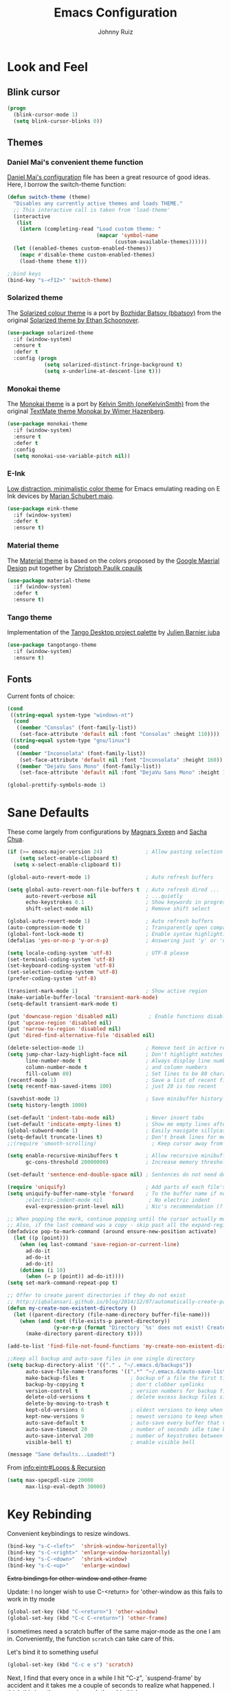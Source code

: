 #+TITLE: Emacs Configuration
#+AUTHOR: Johnny Ruiz
* Look and Feel
** Blink cursor
#+BEGIN_SRC emacs-lisp :tangle yes
(progn
  (blink-cursor-mode 1)
  (setq blink-cursor-blinks 0))
#+END_SRC
** Themes
*** Daniel Mai's convenient theme function
[[https://github.com/danielmai/.emacs.d/blob/master/config.org][Daniel Mai's configuration]] file has been a great resource of good ideas.
Here, I borrow the switch-theme function:
#+BEGIN_SRC emacs-lisp :tangle yes
  (defun switch-theme (theme)
    "Disables any currently active themes and loads THEME."
    ;; This interactive call is taken from 'load-theme'
    (interactive
     (list
      (intern (completing-read "Load custom theme: "
                               (mapcar 'symbol-name
                                     (custom-available-themes))))))
    (let ((enabled-themes custom-enabled-themes))
      (mapc #'disable-theme custom-enabled-themes)
      (load-theme theme t)))

  ;;bind keys
  (bind-key "s-<f12>" 'switch-theme)
#+END_SRC
*** Solarized theme
The [[https://github.com/bbatsov/solarized-emacs][Solarized colour theme]] is a port by [[https://github.com/bbatsov][Bozhidar Batsov (bbatsov)]] from
the original [[http://ethanschoonover.com/solarized][Solarized theme by Ethan Schoonover]].
#+BEGIN_SRC emacs-lisp :tangle yes
(use-package solarized-theme
  :if (window-system)
  :ensure t
  :defer t
  :config (progn
            (setq solarized-distinct-fringe-background t)
            (setq x-underline-at-descent-line t)))
#+END_SRC
*** Monokai theme
The [[https://github.com/oneKelvinSmith/monokai-emacs][Monokai theme]] is a port by [[https://github.com/oneKelvinSmith][Kelvin Smith (oneKelvinSmith)]] from the
original [[https://www.monokai.pro/][TextMate theme Monokai by Wimer Hazenberg]].
#+BEGIN_SRC emacs-lisp :tangle yes
(use-package monokai-theme
  :if (window-system)
  :ensure t
  :defer t
  :config
  (setq monokai-use-variable-pitch nil))
#+END_SRC
*** E-Ink
[[https://github.com/maio/eink-emacs][Low distraction, minimalistic color theme]] for Emacs emulating reading
on E Ink devices by [[https://github.com/maio][Marian Schubert maio]].
#+BEGIN_SRC emacs-lisp :tangle yes
(use-package eink-theme
  :if (window-system)
  :defer t
  :ensure t)
#+END_SRC
*** Material theme
The [[https://github.com/cpaulik/emacs-material-theme][Material theme]] is based on the colors proposed by the [[http://www.google.com/design/spec/style/color.html#color-color-palette][Google
Maerial Design]] put together by [[https://github.com/cpaulik/][Christoph Paulik cpaulik]]
#+BEGIN_SRC emacs-lisp :tangle yes
(use-package material-theme
  :if (window-system)
  :defer t
  :ensure t)
#+END_SRC
*** Tango theme
Implementation of the [[http://tango.freedesktop.org/Tango_Icon_Theme_Guidelines][Tango Desktop project palette]] by [[https://github.com/juba][Julien Barnier juba]]
#+BEGIN_SRC emacs-lisp :tangle yes
(use-package tangotango-theme
  :if (window-system)
  :ensure t)
#+END_SRC
** Fonts
Current fonts of choice:
#+BEGIN_SRC emacs-lisp :tangle yes
(cond
 ((string-equal system-type "windows-nt")
  (cond
   ((member "Consolas" (font-family-list))
    (set-face-attribute 'default nil :font "Consolas" :height 110))))
 ((string-equal system-type "gnu/linux")
  (cond
   ((member "Inconsolata" (font-family-list))
    (set-face-attribute 'default nil :font "Inconsolata" :height 160))
   ((member "DejaVu Sans Mono" (font-family-list))
    (set-face-attribute 'default nil :font "DejaVu Sans Mono" :height 140)))))

(global-prettify-symbols-mode 1)
#+END_SRC
* Sane Defaults
 These come largely from configurations by [[https://github.com/magnars/.emacs.d][Magnars Sveen]] and [[http://pages.sachachua.com/.emacs.d/Sacha.html][Sacha
 Chua]].

 #+BEGIN_SRC emacs-lisp :tangle yes
(if (>= emacs-major-version 24)              ; Allow pasting selection outside of Emacs
    (setq select-enable-clipboard t)
  (setq x-select-enable-clipboard t))

(global-auto-revert-mode 1)                  ; Auto refresh buffers

(setq global-auto-revert-non-file-buffers t  ; Auto refresh dired ...
      auto-revert-verbose nil                ; ...quietly
      echo-keystrokes 0.1                    ; Show keywords in progress
      shift-select-mode nil)                 ; Remove shift select

(global-auto-revert-mode 1)                  ; Auto refresh buffers
(auto-compression-mode t)                    ; Transparently open compressed files
(global-font-lock-mode t)                    ; Enable syntax highlighting for older Emacsen that have it off
(defalias 'yes-or-no-p 'y-or-n-p)            ; Answering just 'y' or 'n' will do

(setq locale-coding-system 'utf-8)           ; UTF-8 please
(set-terminal-coding-system 'utf-8)
(set-keyboard-coding-system 'utf-8)
(set-selection-coding-system 'utf-8)
(prefer-coding-system 'utf-8)

(transient-mark-mode 1)                      ; Show active region
(make-variable-buffer-local 'transient-mark-mode)
(setq-default transient-mark-mode t)

(put 'downcase-region 'disabled nil)          ; Enable functions disabled by default
(put 'upcase-region 'disabled nil)
(put 'narrow-to-region 'disabled nil)
(put 'dired-find-alternative-file 'disabled nil)

(delete-selection-mode 1)                    ; Remove text in active region if inserting text
(setq jump-char-lazy-highlight-face nil      ; Don't highlight matches with jump-char - it's distracting
      line-number-mode t                     ; Always display line number
      column-number-mode t                   ; and column numbers
      fill-column 80)                        ; Set lines to be 80 characters wide
(recentf-mode 1)                             ; Save a list of recent files visited. (open recent file with C-x f)
(setq recentf-max-saved-items 100)           ; just 20 is too recent

(savehist-mode 1)                            ; Save minibuffer history
(setq history-length 1000)

(set-default 'indent-tabs-mode nil)          ; Never insert tabs
(set-default 'indicate-empty-lines t)        ; Show me empty lines after buffer end
(global-subword-mode 1)                      ; Easily navigate sillycased words
(setq-default truncate-lines t)              ; Don't break lines for me, please
;;(require 'smooth-scrolling)                  ; Keep cursor away from edges when scrolling up/down

(setq enable-recursive-minibuffers t         ; Allow recursive minibuffers
      gc-cons-threshold 20000000)            ; Increase memory threshold

(set-default 'sentence-end-double-space nil) ; Sentences do not need double spaces to end. Period.

(require 'uniquify)                          ; Add parts of each file's directory
(setq uniquify-buffer-name-style 'forward    ; To the buffer name if not unique
      ;electric-indent-mode nil               ; No electric indent
      eval-expression-print-level nil)       ; Nic's recommendation (?!)

;; When popping the mark, continue popping until the cursor actually moves
;; Also, if the last command was a copy - skip past all the expand-region cruft.
(defadvice pop-to-mark-command (around ensure-new-position activate)
  (let ((p (point)))
    (when (eq last-command 'save-region-or-current-line)
      ad-do-it
      ad-do-it
      ad-do-it)
    (dotimes (i 10)
      (when (= p (point)) ad-do-it))))
(setq set-mark-command-repeat-pop t)

;; Offer to create parent directories if they do not exist
;; http://iqbalansari.github.io/blog/2014/12/07/automatically-create-parent-directories-on-visiting-a-new-file-in-emacs/
(defun my-create-non-existent-directory ()
  (let ((parent-directory (file-name-directory buffer-file-name)))
    (when (and (not (file-exists-p parent-directory))
               (y-or-n-p (format "Directory `%s' does not exist! Create it?" parent-directory)))
      (make-directory parent-directory t))))

(add-to-list 'find-file-not-found-functions 'my-create-non-existent-directory)

;;Keep all backup and auto-save files in one single directory
(setq backup-directory-alist '(("." . "~/.emacs.d/backups"))
      auto-save-file-name-transforms '((".*" "~/.emacs.d/auto-save-list/" t))
      make-backup-files t               ; backup of a file the first time it is saved.
      backup-by-copying t               ; don't clobber symlinks
      version-control t                 ; version numbers for backup files
      delete-old-versions t             ; delete excess backup files silently
      delete-by-moving-to-trash t
      kept-old-versions 6               ; oldest versions to keep when a new numbered backup is made (default: 2)
      kept-new-versions 9               ; newest versions to keep when a new numbered backup is made (default: 2)
      auto-save-default t               ; auto-save every buffer that visits a file
      auto-save-timeout 20              ; number of seconds idle time before auto-save (default: 30)
      auto-save-interval 200            ; number of keystrokes between auto-saves (default: 300)
      visible-bell t)                   ; enable visible bell

(message "Sane defaults...Loaded!")
 #+END_SRC

 From [[info:eintr#Loops%20&%20Recursion][info:eintr#Loops & Recursion]]

 #+BEGIN_SRC emacs-lisp :tangle yes
(setq max-specpdl-size 20000
      max-lisp-eval-depth 30000)
 #+END_SRC
* Key Rebinding
Convenient keybindings to resize windows.
#+BEGIN_SRC emacs-lisp :tangle yes
(bind-key "s-C-<left>"  'shrink-window-horizontally)
(bind-key "s-C-<right>" 'enlarge-window-horizontally)
(bind-key "s-C-<down>"  'shrink-window)
(bind-key "s-C-<up>"    'enlarge-window)
#+END_SRC

+Extra bindings for other-window and other-frame+

Update: I no longer wish to use C-<return> for 'other-window as this
fails to work in tty mode
#+BEGIN_SRC emacs-lisp :tangle no
(global-set-key (kbd "C-<return>") 'other-window)
(global-set-key (kbd "C-c C-<return>") 'other-frame)
#+END_SRC

I sometimes need a scratch buffer of the same major-mode as the one I
am in. Conveniently, the function ~scratch~ can take care of this.

Let's bind it to something useful
#+BEGIN_SRC emacs-lisp :tangle yes
(global-set-key (kbd "C-c e s") 'scratch)
#+END_SRC

Next, I find that every once in a while I hit "C-z", `suspend-frame'
by accident and it takes me a couple of seconds to realize what
happened. I think this is rather annoying so let's unbind it here:
#+BEGIN_SRC emacs-lisp :tangle yes
(define-key global-map (kbd "C-z") nil)
#+END_SRC
* Non-programming packages
** Winner mode
[[https://www.emacswiki.org/emacs/WinnerMode][Winner mode]] allows to 'undo' and 'redo' on window configurations.
Say you have 5 windows open carefully positioned and then you focus on
just one via 'C-x 1' or equivalent. How do you get back to the
original configuration? Well... with winner-undo.
#+BEGIN_SRC emacs-lisp :tangle yes
(use-package winner
  :if (not noninteractive)
  :ensure t
  :defer 10
  :bind (("C-c <left>" . winner-undo)
         ("C-c <right>" . winner-redo))
  :config
  (winner-mode 1))
#+END_SRC

The following allows for a quick transposition if you have multiple frames.
#+BEGIN_SRC emacs-lisp :tangle yes
(use-package transpose-frame
  :ensure t
  :bind ("C-s-t" . transpose-frame))
#+END_SRC
[[https://github.com/winterTTr/ace-jump-mode][ace-jump-mode]] allows you to navigate around a window or frame by
prompting you for a character and then showing keys to navigate
directly to it.
#+BEGIN_SRC emacs-lisp :tangle yes
  (use-package ace-jump-mode
    :ensure t
    :commands ace-jump-mode
    :bind ("C-S-s" . ace-jump-mode))
#+END_SRC
** Password store
Password store allows to you to interface with the [[https://www.passwordstore.org/][pass]] password
manager.
#+BEGIN_SRC emacs-lisp :tangle yes
(use-package password-store
  :defer t
  :ensure t
  :bind ("C-c s c" . password-store-copy))
#+END_SRC

** Recentf
I visit the sames files often. [[https://www.emacswiki.org/emacs/RecentFiles][Recent Files]] allows one to build a list
of such files for easy access
#+BEGIN_SRC emacs-lisp :tangle yes
(use-package recentf
  :ensure t
  :config
  (progn
    (recentf-mode 1)
    (setq recentf-max-saved-items 100)))
#+END_SRC

** Tramp
Of course! We need [[https://www.gnu.org/software/tramp/][remote file editing!]]
#+BEGIN_SRC emacs-lisp :tangle yes
(use-package tramp
:ensure t)
#+END_SRC

** PDF-Tools
[[https://github.com/politza/pdf-tools][Alternative to DocView for PDF files]]. Requires initial setup though
#+BEGIN_SRC emacs-lisp :tangle yes
(use-package pdf-tools
  :ensure t
  :config
  (let ((executable pdf-info-epdfinfo-program))
    (when (and (stringp executable)
               (file-executable-p executable))
      (add-to-list 'auto-mode-alist '("\\.pdf\\'" . pdf-view-mode)))))

#+END_SRC
** Undo Tree
[[https://www.emacswiki.org/emacs/UndoTree][Undo Tree]] tries to improve on emacs undo system by helping you
visualize actions.
#+BEGIN_SRC emacs-lisp :tangle yes
(use-package undo-tree
  :ensure t
  :bind
  ("C-x u" . undo-tree-visualize)
  :config
  (progn
    (setq undo-tree-mode-lighter "")
    (global-undo-tree-mode)))
#+END_SRC

** Display Battery & Clock modes
I like to run all my emacs frames at full-screen. The problem comes
when my laptop dies because I didn't bother to check the status of its
battery. [[https://www.emacswiki.org/emacs/DisplayBatteryMode][Display Battery Mode]] can show the status of the system
battery right on the mode line.
#+BEGIN_SRC emacs-lisp :tangle yes
(when (functionp 'display-battery-mode)
  (setq battery-mode-line-format "[%b%p%% %t]")
  (display-battery-mode 1))
#+END_SRC
Along the same lines, I like to be able to check the time from within a
full-screen frame.
#+BEGIN_SRC emacs-lisp :tangle yes
(when (functionp 'display-time-mode)
  (setq display-time-24hr-format t
        display-time-day-and-date nil
        display-time-default-load-average nil
        display-time-interval 60
        display-time-mail-string "")
  (display-time-mode 1))
#+END_SRC
** Zoom-frm
My main machine has a very high resolution which makes font size
appear very small for my rather weak eyes. The [[https://www.emacswiki.org/emacs/zoom-frm.el][zoom-frm]] packages from
the [[https://www.emacswiki.org/][EmacsWiki]] provides a way to increase font size evenly across the
frame.

I add an advice to the switch-theme function to zoom in to my desired
zoom. Similarly, I add a hook to do the same when I create new frames.
#+BEGIN_SRC emacs-lisp :tangle yes
  (when (and window-system
             (package-installed-p 'zoom-frm))
    (use-package zoom-frm
      :ensure t
      :bind (("C-M-=" . zoom-in/out)
             ("H-z"   . toggle-zoom-frame)
             ("s-<f1>" . toggle-zoom-frame))
      :init
      (progn
        (setq jr/zoom-frm-desired-zoom 6)
        (zoom-in/out 6))
      :config
      (progn
        (setq frame-zoom-font-difference 10)
        (advice-add 'switch-theme :after (lambda (theme)
                                           (dolist (frm (frame-list))
                                             (with-selected-frame frm
                                               (zoom-in/out jr/zoom-frm-desired-zoom)))))
        (add-hook 'after-make-frame-functions (lambda (frm)
                                                (with-selected-frame frm
                                                  (zoom-in/out jr/zoom-frm-desired-zoom)))))))
#+END_SRC

** BBDB
[[https://www.emacswiki.org/emacs/CategoryBbdb][The Insidious Big Brother Database]] provides an address book that hooks
to [[https://www.emacswiki.org/emacs/GnusTutorial][Gnus]].
#+BEGIN_SRC emacs-lisp :tangle yes
;;TODO: Groom BBDB
(use-package bbdb
  :ensure t
  :config
  (progn
    (setq bbdb-complete-name-full-completion t
          bbdb-completion-type 'primary-or-name
          bbdb-complete-name-allow-cycling t)
    (setq
     bbdb-offer-save 1                        ;; 1 means save-without-asking

     bbdb-use-pop-up t                        ;; allow popups for addresses
     bbdb-electric-p t                        ;; be disposable with SPC
     bbdb-popup-target-lines  1               ;; very small
     bbdb-dwim-net-address-allow-redundancy t ;; always use full name
     bbdb-quiet-about-name-mismatches 2       ;; show name-mismatches 2 secs
     bbdb-always-add-address t                ;; add new addresses to existing...
     ;; ...contacts automatically
     bbdb-canonicalize-redundant-nets-p t     ;; x@foo.bar.cx => x@bar.cx
     bbdb-completion-type nil                 ;; complete on anything
     bbdb-complete-name-allow-cycling t       ;; cycle through matches
     bbbd-message-caching-enabled t           ;; be fast
     bbdb-use-alternate-names t               ;; use AKA
     bbdb-elided-display t                    ;; single-line addresses
)))

(add-hook 'message-mode-hook
          '(lambda ()
             (bbdb-initialize 'gnus 'message)
             (local-set-key "<TAB>" 'bbdb-complete-name)))

(add-hook 'bbdb-initialize-hook
          '(lambda ()
             (setq compose-mail-user-agent-warnings nil)))
#+END_SRC
** Epub - Nov
[[https://github.com/wasamasa/nov.el][Nov]] mode provides a major mode for reading [[https://en.wikipedia.org/wiki/EPUB][EPUB]] documents.
#+BEGIN_SRC emacs-lisp :tangle yes
(use-package nov
  :ensure t
  :mode ("\\.epub\\'" . nov-mode))
#+END_SRC
** w3m
[[http://w3m.sourceforge.net/][W3m]] is a text-based browser whose engine is used by emacs to serve
HTML pages. [[http://emacs-w3m.namazu.org][Ensure you have w3m installed]].
We also add a couple of bindings to open urls externally through
Firefox.
#+BEGIN_SRC emacs-lisp :tangle yes
(when (executable-find "w3m")
  (use-package w3m
    :ensure t
    :bind (("C-x w" . 'w3m))
    :config
    (progn
      ;;    (setq w3m-user-agent "Mozilla/5.0 (Linux; U; Android 2.3.3; zh-tw; HTC_Pyramid Build/GRI40) AppleWebKit/533.1 (KHTML, like Gecko) Version/4.0 Mobile Safari/533.")
      (setq browse-url-browser-function 'w3m-goto-url-new-session)
      (setq w3m-home-page "https://duckduckgo.com/lite/")
      (defun jr/w3m-open-link-at-point-in-firefox ()
        "Open the w3m anchor at point in Firefox."
        (interactive)
        (browse-url-firefox (w3m-anchor)))
      (defun jr/w3m-open-current-url-in-firefox ()
        "Open the `w3m-current-url' in Firefox"
        (interactive)
        (browse-url-firefox w3m-current-url))
      (define-key w3m-mode-map "X" 'jr/w3m-open-link-at-point-in-firefox)
      (define-key w3m-mode-map "x" 'jr/w3m-open-current-url-in-firefox))))
#+END_SRC
** Olivetti
[[https://github.com/rnkn/olivetti][Olivetti]] mode provides a nice environment to write distraction-free.
#+BEGIN_SRC emacs-lisp :tangle yes
(use-package olivetti
  :ensure t
  :config
  (setq olivetti-body-width 120))
#+END_SRC
** Synosaurus
When writing papers or long emails, it's convenient to have a
thesaurus right in emacs. The package [[https://github.com/hpdeifel/synosaurus][synosaurus]] wraps around the
wordnet executable to provide just that functionality.

Here, we first check if the wordnet executable, wn, is found in the
PATH and then proceed to download and configure synosaurus.

One item to note is that sunosaurus defaults to using "C-c C-s" for its
commands, which is inconvenient in Org mode since "C-c C-s" is Org's
default binding for org-schedule. Before we load the package, we set
the prefix to "C-c s" instead.

#+BEGIN_SRC emacs-lisp :tangle yes
(when (executable-find "wn")
  (use-package synosaurus
    :ensure t
    :init
    (setq synosaurus-prefix (kbd "C-c s"))
    :config
    (progn
      (setq synosaurus-backend 'synosaurus-backend-wordnet
            synosaurus-choose-method 'default)
      (add-hook 'text-mode-hook 'synosaurus-mode))))
#+END_SRC

** Diminish
#+BEGIN_SRC emacs-lisp :tangle yes
(eval-after-load "subword" '(diminish 'subword-mode))
#+END_SRC
** Neotree
The [[https://github.com/jaypei/emacs-neotree][neotree]] package provides a file system tree similar to NerdTree
for Vim.

Per the neotree [[https://github.com/jaypei/emacs-neotree/blob/dev/README.md][README]] file, we must install the [[https://github.com/domtronn/all-the-icons.el][all-the-icons]] package
and its fonts before the icons theme works properly.
#+BEGIN_SRC emacs-lisp :tangle yes
(use-package neotree
  :ensure t
  :config
  (progn
    (use-package all-the-icons
      :ensure t)
    (global-set-key [f8] 'neotree-toggle)
    (setq neo-theme (if (display-graphic-p) 'icons 'arrow))))
#+END_SRC
** ace-window
The [[https://github.com/abo-abo/ace-window][ace-window]] by [[ace-window][abo-abo]] offers an improved way of navigating through
multiple windows. As part of its configuration, let's have it use the
keys from the home row instead of the numbers 1-9.
#+BEGIN_SRC emacs-lisp :tangle yes
(use-package ace-window
  :ensure t
  :bind ("M-o" . 'ace-window)
  :config
  (setq aw-keys '(?a ?s ?d ?f ?g ?h ?j ?k ?l)))
#+END_SRC
** erc
#+BEGIN_SRC emacs-lisp :tangle yes
;; This causes ERC to connect to the Freenode network upon hitting
;; C-c e f.  Replace MYNICK with your IRC nick.
(defun jr/connect-to-erc ()
  (interactive)
  (erc :server "irc.freenode.net"
       :port "6667"
       :nick "jeko2000"))

(global-set-key "\C-cef" 'jr/connect-to-erc)
(setq erc-autojoin-channels-alist '(("freenode.net" "#emacs" "#erc" "#gnus")))
(setq erc-rename-buffers t)
(setq erc-kill-buffer-on-part t)
#+END_SRC
** elfeed
#+BEGIN_SRC emacs-lisp :tangle yes
(use-package elfeed
  :ensure t
  :config
  (progn
    (setq elfeed-feeds
          '(("https://estamosaquitravel.com/feed.atom" travel estamosaqui)
            ("http://nullprogram.com/feed/" blog emacs)
            "http://planet.emacsen.org/atom.xml"))
    (setf url-queue-timeout 10)
    (setq-default elfeed-search-filter "@1-week-ago +unread ")))
#+END_SRC
** emacs-server
#+BEGIN_SRC emacs-lisp :tangle yes
(use-package server
  :no-require
  :config (progn
            (server-start)
            (require 'org-protocol)))
#+END_SRC
** appt
#+BEGIN_SRC emacs-lisp :tangle yes
(use-package appt
  :no-require
  :config
  (progn
    (appt-activate 1)
    (setq appt-audible t
          appt-display-duration 15
          appt-display-format 'window
          appt-display-mode-line t
          appt-message-warning-time 12)))
#+END_SRC
** po-edit
#+BEGIN_SRC emacs-lisp :tangle yes
(use-package po-mode
  :mode ("\\.pot?\\'" . po-mode))
#+END_SRC
** bongo
The [[https://github.com/dbrock/bongo][bongo]] package provides a flexible media player for emacs.
#+begin_src emacs-lisp :tangle yes
(use-package bongo
  :init
  (progn
    (defun jr/bongo-show-current-track ()
      "Display current track in the minibuffer."
      (interactive)
      (with-current-buffer bongo-default-playlist-buffer-name
        (when bongo-player
          (bongo-player-show-infoset bongo-player))))
    (defun jr/pactl-raise-volume ()
      "Raise default sink's volume through pactl."
      (interactive)
      (shell-command "pactl set-sink-volume @DEFAULT_SINK@ +5%"))
    (defun jr/pactl-lower-volume ()
      "Lower default sink's volume through pactl."
      (interactive)
      (shell-command "pactl set-sink-volume @DEFAULT_SINK@ -5%")))
  :ensure t

  :bind (("C-c m SPC" . bongo-pause/resume)
         ("C-c m n" . bongo-play-next)
         ("C-c m p" . bongo-play-previous)
         ("C-c m r" . bongo-play-random)
         ("C-c m s" . jr/bongo-show-current-track)
         ("C-c m b" . bongo)
         ("C-c m u" . jr/pactl-raise-volume)
         ("C-c m d" . jr/pactl-lower-volume))

  :config
  (progn
    (setq
     ;; Drag and drop support
     bongo-dnd-support t
     bongo-dnd-destination 'end-of-buffer
     ;; Lastfm support
     bongo-global-lastfm-mode nil
     ;; File insertion
     bongo-insert-whole-directory-trees 'ask
     bongo-mark-played-tracks t
     ;;Display
     bongo-mode-line-indicator-mode nil
     bongo-header-line-mode nil
     ;; Misc
     bongo-next-action 'bongo-play-next-or-stop
     bongo-display-playlist-after-enqueue nil
     bongo-seek-electric-mode t
     bongo-sprinkle-amount 50)
    (defun jr/bongo-mode-init ()
      (when (equal system-type 'gnu/linux)
        (let ((music-directory "/media/usb1/Share/Music")
              (bongo-insert-whole-directory-trees t))
          (bongo-insert-file music-directory)
          (with-current-buffer (bongo-playlist-buffer)
            (bongo-sprinkle-mode 1)
            (bongo-play)))))
    (jr/bongo-mode-init)))
#+end_src

** ag
The [[https://github.com/ggreer/the_silver_searcher][silver searcher]] is an incredibly useful code-searching tool.
Though it is similar to ack or grep, it is much, much faster. In order
to use the ag.el package, make sure to install the binary for your
operating system.
#+begin_src emacs-lisp :tangle yes
(when (executable-find "ag")
  (use-package ag
    :ensure t
    :config
    (progn
      (setq ag-highlight-search t
            ag-reuse-buffers t)
      (use-package wgrep-ag
        :ensure t))))
#+end_src
* Programming packages
** Generic
*** Dired
**** Dired-details
[[https://www.emacswiki.org/emacs/DiredDetails][Dired-details]] lets you hide or show the file and directory details in
a Dired listing, to save space and clutter
#+BEGIN_SRC emacs-lisp :tangle yes
(require 'dired-details)
(dired-details-install)
(setq dired-details-hidden-string "[...] ")
#+END_SRC
See [[http://emacsrocks.com/e16.html][Emacs Rocks! Episode 16]] to see the great use of dired-dwim-target
#+BEGIN_SRC emacs-lisp :tangle yes
(setq dired-dwim-target t)
#+END_SRC
*** Flyspell
First, we bootstrap [[http://aspell.net/][GNU Aspell]]
#+BEGIN_SRC emacs-lisp :tangle yes
(setq ispell-program-name "aspell"
      ispell-local-dictionary "en_US"
      flyspell-issue-message-flag nil
      ispell-list-command "--list") ; See https://www.emacswiki.org/emacs/FlySpell#tic5
#+END_SRC

First starters, let's enable spell check for plain text files:
#+BEGIN_SRC emacs-lisp :tangle yes
(add-hook 'text-mode-hook 'flyspell-mode)
#+END_SRC

*** Disable-mouse-mode
[[https://github.com/purcell][Steve Purcell]] comes to the rescue to create a minor mode that disables
mouse events
#+BEGIN_SRC emacs-lisp :tangle yes
(use-package disable-mouse
  :diminish disable-mouse-global-mode
  :ensure t
  :config (global-disable-mouse-mode))
#+END_SRC
*** Ediff
[[https://www.gnu.org/software/emacs/manual/html_node/ediff/][Ediff]] allows simultaneous browsing through the differences between
files or buffers. Very handy for comparing commits.
#+BEGIN_SRC emacs-lisp :tangle yes
(use-package ediff
  :ensure t
  :init
  (defvar ctl-period-equals-map)
  (define-prefix-command 'ctl-period-equals-map)
  (bind-key "C-. =" #'ctl-period-equals-map)

  :bind (("C-. = b" . ediff-buffers)
         ("C-. = B" . ediff-buffers3)
         ("C-. = c" . compare-windows)
         ("C-. = =" . ediff-files)
         ("C-. = f" . ediff-files)
         ("C-. = F" . ediff-files3)
         ("C-. = r" . ediff-revision)
         ("C-. = p" . ediff-patch-file)
         ("C-. = P" . ediff-patch-buffer)
         ("C-. = l" . ediff-regions-linewise)
         ("C-. = w" . ediff-regions-wordwise))

  :config
  (setq ediff-diff-options "-w"
        ediff-split-window-function 'split-window-horizontally
        ediff-window-setup-function 'ediff-setup-windows-plain))
#+END_SRC
*** Sexp highlighting
[[https://www.emacswiki.org/emacs/ShowParenMode][show-paren-mode]] allows to see matching pairs of parentheses and other characters.
#+BEGIN_SRC emacs-lisp :tangle yes
(show-paren-mode 1)
(setq show-paren-style 'parenthesis)
#+END_SRC
*** Utilities
[[https://github.com/magnars/s.el][Magnar Sveen (magnars)'s String manipulation]] routines for emacs lisp
#+BEGIN_SRC emacs-lisp :tangle yes
  (use-package s
    :ensure t)
#+END_SRC
*** Indentation
I like to automatically indent when press RET
#+BEGIN_SRC emacs-lisp :tangle yes
(global-set-key (kbd "RET") 'newline-and-indent)
#+END_SRC
*** Company
[[http://company-mode.github.io/][Complete anything]] in emacs with company-mode.
#+BEGIN_SRC emacs-lisp :tangle yes
(use-package company
  :diminish company-mode
  :ensure t
  :bind (("C-c C-/" . company-complete)
         ("TAB" . company-complete))
  :config
  (global-company-mode 1))
#+END_SRC
*** Code Folding
The [[https://www.emacswiki.org/emacs/HideShow][hideshow]] minor mode allows one to hide and show blocks of text.
#+BEGIN_SRC emacs-lisp :tangle yes
(use-package hideshow
  :diminish hs-minor-mode
  :ensure t
  :config
  (progn
    ;; Hide the comments too when you do a 'hs-hide-all'
    (setq hs-hide-comments t)
    ;; Set whether isearch opens folded comments, code, or both
    ;; where x is code, comments, t (both), or nil (neither)
    (setq hs-isearch-open 't)
    (add-hook 'prog-mode-hook (lambda () (hs-minor-mode 1)))))
#+END_SRC
*** Snippets
The all great [[https://github.com/joaotavora/yasnippet][yasnippet]] package provides an extensible template system
for Emacs. To get the actual snippets, we can use the great collection
maintained by [[https://github.com/AndreaCrotti][AndreaCrotti]] named yasnippet-snippets.
#+BEGIN_SRC emacs-lisp :tangle yes
(use-package yasnippet
  :ensure t
  :diminish yas-minor-mode
  :bind (("C-c y TAB" . yas-expand)
         ("C-c y s"   . yas-insert-snippet)
         ("C-c y n"   . yas-new-snippet)
         ("C-c y v"   . yas-visit-snippet-file))
  :config
  (yas-global-mode 1))

(use-package yasnippet-snippets
  :ensure t)
#+END_SRC

We also download [[https://github.com/mkcms/ivy-yasnippet][ivy-yasnippet]] by [[https://github.com/mkcms][mkcms]] to allow snippet previews through [[https://github.com/abo-abo/swiper][ivy]].
#+BEGIN_SRC emacs-lisp :tangle yes
(use-package ivy-yasnippet
  :ensure t
  :bind ("C-c y y" . ivy-yasnippet))
#+END_SRC
*** Completion
**** Ivy
[[https://github.com/abo-abo/swiper][Ivy]] provides a completion mechanism for Emacs.
It is my preferred completion method at the moment for its simplicity.
Bundled, we find swiper and counsel which extend ivy.
#+BEGIN_SRC emacs-lisp :tangle yes
(use-package ivy
  :diminish ivy-mode
  :demand t
  :ensure t
  :bind
  ("C-x b" . ivy-switch-buffer)
  :config
  (progn
    (ivy-mode 1)
    (setq ivy-use-virtual-buffers t
          ivy-height 10 ; number of result lines to display
          ivy-count-format "" ; does not count candidates
          ivy-initial-inputs-alist nil ; no regexp by default
          ivy-re-builders-alist ; configure regexp engine.
          '((t   . ivy--regex-ignore-order))) ; allow input not in order
    (use-package swiper
      :ensure t
      :bind ("C-s" . swiper))
    (use-package counsel
      :ensure t
      :bind
      (("C-h f" . counsel-describe-function)
       ("C-h l" . counsel-find-library)
       ("C-h v" . counsel-describe-variable)
       ("<f2> i" . counsel-info-lookup-symbol)
       ("<f2> u" . counsel-unicode-char)
       ("C-c j" . counsel-git-grep)
       ("C-c k" . counsel-ag)
       ("C-x C-f" . counsel-find-file)
       ("C-x C-r" . counsel-recentf)
;;       ("M-i" . counsel-imenu)
       ("M-x" . counsel-M-x)
       ("M-y" . counsel-yank-pop)))))
#+END_SRC
**** Ido mode
[[https://www.emacswiki.org/emacs/InteractivelyDoThings][Interactively do things]] used to my completion framework at the
beginning. I've now switched to [[https://github.com/abo-abo/swiper][Ivy]].
#+BEGIN_SRC emacs-lisp :tangle no
(use-package ido
  :disabled t                           ; I am using other completion instead
  :demand t
  :defines (ido-cur-item
            ido-require-match
            ido-selected
            ido-final-text
            ido-show-confirm-message)
  :bind (("C-x b" . ido-switch-buffer)
         ("C-x B" . ido-switch-buffer-other-window))
  :preface
  (eval-when-compile
    (defvar ido-require-match)
    (defvar ido-cur-item)
    (defvar ido-show-confirm-message)
    (defvar ido-selected)
    (defvar ido-final-text))
  :config
  (progn
    (ido-mode 'buffer)
    (ido-vertical-define-keys 'C-n-and-C-p-only)
    (add-hook 'ido-minibuffer-setup-hook
              #'(lambda ()
                  (bind-key "<return>" #'ido-smart-select-text
                            ido-file-completion-map)))))
#+END_SRC

*** Version Control
Version control is of incredibly importance for most projects and
[[https://magit.vc][magit]] provides a great interface for [[https://git-scm.com/][git]]. [[https://github.com/magit/orgit][Orgit]] provides new [[https://orgmode.org/manual/External-links.html][org-link]]
types for Magit buffers.

#+BEGIN_SRC emacs-lisp :tangle yes
(use-package magit
  :ensure t
  :bind ("C-c g" . magit-status)
  :init
  (add-hook 'magit-mode-hook 'hl-line-mode)
  :config
  (progn
    (use-package orgit
      :ensure t)
    (define-key magit-mode-map (kbd "C-<return>") nil)))
#+END_SRC
*** REST support
See [[http://emacsrocks.com/e15.html][Emacs Rocks! Episode 15]] to learn how [[https://github.com/pashky/restclient.el][restclient]] can help out with
testing APIs from within Emacs. The HTTP calls you make in the buffer
aren't constrainted within Emacs; there’s the
restclient-copy-curl-command to get the equivalent curl call string to
keep things portable.
#+BEGIN_SRC emacs-lisp :tangle yes
(use-package restclient
  :ensure t
  :mode ("\\.rest\\'" . restclient-mode))
#+END_SRC
*** Multiple cursors
See [[http://emacsrocks.com/e13.html][Emacs Rocks! Episode 13]] to learn about [[https://github.com/magnars/multiple-cursors.el][multiple-cursors]], written
by [[https://github.com/magnars/.emacs.d][Magnars Sveen]].
 #+BEGIN_SRC emacs-lisp :tangle yes
(use-package multiple-cursors
  :ensure t
  :bind (("C-S-c C-S-c" . mc/edit-lines)
         ("C-+"         . mc/mark-next-like-this)
         ("C-_"         . mc/mark-previous-like-this)
         ("C-c C-+"     . mc/mark-all-like-this)
         ("C-!"         . mc/mark-next-symbol-like-this)
         ("s-d"         . mc/mark-all-dwim)))
 #+END_SRC
*** Expand Region
See [[http://emacsrocks.com/e09.html][Emacs Rocks! Episode 9]] to learn about [[https://github.com/magnars/.emacs.d][Magnars Sveen]]'s excellent
expand-region.
#+BEGIN_SRC emacs-lisp :tangle yes
(use-package expand-region
  :bind ("C-@" . er/expand-region)
  :ensure t)
#+END_SRC
*** iy-go-to-char
See [[http://emacsrocks.com/e04.html][Emacs Rocks! Episode 4]] to learn about [[https://github.com/doitian/iy-go-to-char][iy-go-to-char]].
#+BEGIN_SRC emacs-lisp :tangle yes
(use-package iy-go-to-char
  :bind (("M-m" . iy-go-to-char)
         ("M-i" . back-to-indentation))
  :ensure t)
#+END_SRC
*** Autofill mode
I find myself using M-q often to [[https://www.emacswiki.org/emacs/FillParagraph][refill paragraphs]]. [[https://www.emacswiki.org/emacs/AutoFillMode][AutoFillMode]] mostly
automates this for me.
#+BEGIN_SRC emacs-lisp :tangle yes
(add-hook 'text-mode-hook 'turn-on-auto-fill)
(global-set-key (kbd "C-c q") 'auto-fill-mode)
(setq comment-auto-fill-only-comments t)
#+END_SRC
*** Paredit
[[https://www.emacswiki.org/emacs/ParEdit][Paredit]] is very useful when programming in Lisp-like languages as it
keeps your parentheses balanced and tries to get you to think in terms
of semantic units.
 #+BEGIN_SRC emacs-lisp :tangle yes
(use-package paredit
  :diminish paredit-mode
  :ensure t)
 #+END_SRC
*** Nlinum
 Showing Line numbers in a buffer can be fairly useful when working
 with code. [[http://elpa.gnu.org/packages/nlinum.html][NLinum]] mode replaces the in-built linum-mode.
 #+BEGIN_SRC emacs-lisp :tangle yes
(use-package nlinum
  :ensure t
  :config
  (add-hook 'prog-mode-hook 'nlinum-mode))

;; Preset `nlinum-format' for minimum width. (from https://www.emacswiki.org/emacs/LineNumbers)
(defun my-nlinum-mode-hook ()
  (when nlinum-mode
    (setq-local nlinum-format
                (concat "%" (number-to-string
                             ;; Guesstimate number of buffer lines.
                             (ceiling (log (max 1 (/ (buffer-size) 80)) 10)))
                        "d"))))
(add-hook 'nlinum-mode-hook #'my-nlinum-mode-hook)

 #+END_SRC

*** Whitespace-cleanup-mode
[[https://github.com/purcell/whitespace-cleanup-mode][whitespace-cleanup-mode]] is a better solution than just having
the whitespace-cleanup function running as part of the before-save-hook.
#+BEGIN_SRC emacs-lisp :tangle yes
(use-package whitespace-cleanup-mode
  :ensure t
  :diminish t
  :config
  (global-whitespace-cleanup-mode 1))
#+END_SRC
** Language Specific
*** Eshell
[[https://www.gnu.org/software/emacs/manual/html_mono/eshell.html][Eshell]] is a shell-like command interpreter implemented in Emacs Lisp and written
by the great [[https://www.google.com/search?q=eshell+jwiegleyt&ie=utf-8&oe=utf-8][John Wiegley]].
#+BEGIN_SRC emacs-lisp :tangle yes
(use-package eshell
  :ensure t
  :bind ("C-x t" . eshell))

(defalias 'open 'find-file)
(defalias 'openo 'find-file-other-window)
#+END_SRC
*** Clojure
[[https://www.google.com/search?q=clojure&ie=utf-8&oe=utf-8][Clojure]] is a dynamic programming language that compiles to Java
Unicode. It's one of my main languages right now.
#+BEGIN_SRC emacs-lisp :tangle yes
(use-package clojure-mode
  :defer t
  :ensure t
  :config
  (progn
    (use-package cider
      :ensure t)
    (setq cider-cljs-lein-repl
          "(do (require 'figwheel-sidecar.repl-api)
           (figwheel-sidecar.repl-api/start-figwheel!)
           (figwheel-sidecar.repl-api/cljs-repl))"

          org-babel-clojure-backend 'cider
          cider-inject-dependencies-at-jack-in nil)
    (require 'ob-clojure)
    (add-hook 'cider-repl-mode-hook 'enable-paredit-mode)
    (add-hook 'clojure-mode-hook 'enable-paredit-mode)
    (define-key cider-repl-mode-map (kbd "C-<return>") 'other-window)
    (add-hook 'before-save-hook (lambda ()
                                  (when (or (eq major-mode 'clojure-mode)
                                            (eq major-mode 'lisp-mode))
                                    (whitespace-cleanup)
                                    (indent-region (point-min) (point-max)))))))
#+END_SRC
*** Common Lisp
[[https://common-lisp.net/][Common Lisp]], the programmable programming language.
The following sets up [[https://www.emacswiki.org/emacs/SlimeMode][slime]] to use [[http://www.sbcl.org/][SBCL]] so ensure you have SBCL
installed first.
#+BEGIN_SRC emacs-lisp :tangle yes
(use-package slime
  :ensure t
  :init
  (progn
    (setq inferior-lisp-program "/usr/bin/sbcl")
    (require 'slime-autoloads)
    (when (file-exists-p "~/quicklisp/slime-helper.el")
      (load (expand-file-name "~/quicklisp/slime-helper.el")))
    (add-to-list 'slime-contribs 'slime-repl))
  :config
  (progn
    (define-key slime-mode-map (kbd "C-<return>") 'other-window)
    (setq slime-net-coding-system 'utf-8-unix)
    (add-hook 'slime-repl-mode-hook 'enable-paredit-mode)
    (add-hook 'slime-repl-mode-hook
              (lambda ()
                (define-key slime-repl-mode-map (kbd "C-<return>") 'other-window)))
    (add-hook 'slime-mode-hook
              (lambda ()
                (cond ((boundp 'slime-mode-map)
                       (define-key slime-mode-map (kbd "C-c x") nil)
                       (message "slime keybinding on C-c x has been sanitized"))
                      ('t (message "slime keybindings not sanitized"))))) ))

(use-package slime-company
  :ensure t
  :config
  (add-to-list 'slime-contribs 'slime-company))

(add-to-list 'company-backends '(company-slime :with company-dabbrev))

(use-package common-lisp-snippets
  :defer t
  :ensure t
  :config
  (add-hook 'lisp-mode-hook 'enable-paredit-mode))
#+END_SRC
*** Scheme
[[https://en.wikipedia.org/wiki/Scheme_%2528programming_language%2529][Scheme]] is a dialect of Lisp developed by Gerald Sussman and Guy
Steele.
[[https://github.com/jaor/geiser][Geiser]] provides an improved development environment in emacs.
#+BEGIN_SRC emacs-lisp :tangle yes
(use-package geiser
  :ensure t
  :config
  (progn
    (setq geiser-active-implementations '(mit)
          geiser-mit-binary "/usr/bin/mit-scheme")
    (setq scheme-program-name "/usr/bin/mit-scheme")
    (add-hook 'scheme-mode-hook 'enable-paredit-mode)
    (add-hook 'geiser-repl-mode-hook 'enable-paredit-mode)))
#+END_SRC
*** Emacs Lisp
#+BEGIN_SRC emacs-lisp :tangle yes
(defun eval-and-replace ()
  "Replace the preceding sexp with its value.
  Source: http://emacsredux.com/blog/2013/06/21/eval-and-replace/"
  (interactive)
  (backward-kill-sexp)
  (condition-case nil
      (prin1 (eval (read (current-kill 0)))
             (current-buffer))
    (error (message "Invalid expression")
           (insert (current-kill 0)))))

(define-key emacs-lisp-mode-map (kbd "C-c e b") 'eval-buffer)
(define-key emacs-lisp-mode-map (kbd "C-c e d") 'toggle-debug-on-error)
(define-key emacs-lisp-mode-map (kbd "C-c e c") 'emacs-lisp-byte-compile-and-load)
(define-key emacs-lisp-mode-map (kbd "C-c e r") 'eval-region)
(define-key emacs-lisp-mode-map (kbd "C-c e e") 'eval-and-replace)

(add-hook 'emacs-lisp-mode-hook 'enable-paredit-mode)

;; In addition, let's enable paredit-mode in the eval-expression
;; buffer shown after 'M-:'.

(add-hook 'eval-expression-minibuffer-setup-hook 'enable-paredit-mode)
(eval-after-load "eldoc" '(diminish 'eldoc-mode))
#+END_SRC
*** Markdown
I like to edit README and other files written in Markdown so having
[[https://jblevins.org/projects/markdown-mode/][markdown-mode]] is very convenient.
#+BEGIN_SRC emacs-lisp :tangle yes
(use-package markdown-mode
  :ensure t)
#+END_SRC
*** Web editing
The [[http://web-mode.org/][web-mode]] is particularily good for editing HTML templates. It
natively understands embedded CSS and JavaScript code blocks.

We also install [[https://github.com/emacsmirror/rainbow-mode][rainbow-mode]] to colorize color names in web and CSS buffers.
#+BEGIN_SRC emacs-lisp :tangle yes
(use-package web-mode
  :ensure t
  :config
  (progn
    (add-to-list 'auto-mode-alist '("\\.phtml\\'" . web-mode))
    (add-to-list 'auto-mode-alist '("\\.tpl\\.php\\'" . web-mode))
    (add-to-list 'auto-mode-alist '("\\.jsp\\'" . web-mode))
    (add-to-list 'auto-mode-alist '("\\.as[cp]x\\'" . web-mode))
    (add-to-list 'auto-mode-alist '("\\.erb\\'" . web-mode))
    (add-to-list 'auto-mode-alist '("\\.mustache\\'" . web-mode))
    (add-to-list 'auto-mode-alist '("\\.djhtml\\'" . web-mode))
    (add-to-list 'auto-mode-alist '("\\.html?\\'" . web-mode))
    (add-to-list 'auto-mode-alist '("\\.xhtml?\\'" . web-mode))
    (setq web-mode-enable-current-element-highlight t)
    (defun jr/web-mode-hook ()
      "Hooks for Web mode."
      (setq web-mode-enable-auto-closing t
            web-mode-enable-auto-quoting t
            web-mode-markup-indent-offset 2))
    (add-hook 'web-mode-hook  'jr/web-mode-hook)
    (use-package rainbow-mode
      :ensure t
      :config
      (progn
        (add-hook 'web-mode-hook #'rainbow-mode)
        (add-hook 'css-mode-hook #'rainbow-mode)))
    (use-package less-css-mode
      :ensure t)
    (use-package emmet-mode
      :ensure t)))

(defun jr/insert-django-text (text)
  "Inserts selmer text"
  (interactive "sEnter text to insert: ")
  (insert "{% " text " %}"))

(define-key web-mode-map (kbd "C-c C-e j") 'jr/insert-django-text)
#+END_SRC

[[https://github.com/skeeto/impatient-mode][Impatient mode]] allows one to see changes to HTML buffers _instantly_
as you type which is very cool. There's even this [[http://youtu.be/QV6XVyXjBO8][YouTube video]] that
shows what it does.

Oh, and remember that [[https://github.com/rg3/youtube-dl][youtube-dl]] is a great way to download/watch
YouTube videos!
#+BEGIN_SRC emacs-lisp :tangle yes
(use-package impatient-mode
  :ensure t)
#+END_SRC
*** Java/JDEE
I don't program much in Java these days but keep [[https://github.com/jdee-emacs/jdee][JDEE]] around just in case.
#+BEGIN_SRC emacs-lisp :tangle yes
(use-package jdee
  :defer 10
  :ensure t
  :config
  (progn
    (setq jdee-server-dir (concat user-emacs-directory "jars")
          jdee-enable-abbrev-mode t)
    (defun jr/compile-and-run ()
      (interactive)
      (jdee-compile)
      (jdee-run 1))
    (define-key jdee-mode-map [f5] 'jr/compile-and-run)

    (defun jr/company-jdee-backend (command &optional arg &rest ignored)
      (interactive (list 'interactive))
      (pcase command
        (`interactive
         (company-begin-backend 'jr/company-jdee-backend))

        (`prefix
         (when (and (eq major-mode 'jdee-mode)
                    (not (company-in-string-or-comment)))
           (let ((pair (jdee-parse-java-variable-at-point)))
             (if (not (s-blank-str? (car pair)))
                 (s-join "|" pair)
               nil))))
        (`candidates
         (if arg
             (let ((pair (s-split "|" arg)))
               (seq-map (lambda (p) (concat (car pair) "." (cdr p))) (jdee-complete-find-completion-for-pair pair)))))))
    (add-to-list 'company-backends 'jr/company-jdee-backend)))
#+END_SRC
* Gnus
[[https://www.emacswiki.org/emacs/GnusTutorial][Gnus]] is my preferred e-mail reader.
It takes a while to get it used to it all (similar to emacs
actually) but it more than pays off at the end. Here's [[http://www.gnus.org/manual.html][the manual]].
#+BEGIN_SRC emacs-lisp :tangle yes
;; (let ((gnus-config-file (expand-file-name "settings/gnus-init.el" user-emacs-directory)))
;;   (when (file-exists-p gnus-config-file)
;;     (setq gnus-init-file gnus-config-file)))

(let ((gnus-config-file (expand-file-name "site-lisp/dot-gnus/dot-gnus.org" user-emacs-directory)))
  (when (file-exists-p gnus-config-file)
    (setq gnus-init-file (car (org-babel-tangle-file gnus-config-file)))))
#+END_SRC

Let's set gnus as our mail handler
#+BEGIN_SRC emacs-lisp :tangle yes
(setq mail-user-agent 'gnus-user-agent)
#+END_SRC

In the rare occasion that I create a new mail via C-x m and gnus
isn't open, I want to start gnus up first:
#+BEGIN_SRC emacs-lisp :tangle yes
(defun jr/start-gnus-maybe (&rest args)
  "Start gnus if it isn't currently running."
  (unless (gnus-alive-p)
    (message "Starting Gnus...")
    (save-excursion
      (let ((inhibit-redisplay t))
        (gnus)))))

(advice-add 'compose-mail :before #'jr/start-gnus-maybe)
#+END_SRC

#+BEGIN_SRC emacs-lisp :tangle yes
(global-set-key (kbd "C-x g") 'gnus)
#+END_SRC

* Org Mode
When all else fails, [[https://orgmode.org/][org mode]] will work. I use it for almost
everything, including, of course, writing this document.
Here's [[https://orgmode.org/manual/][the manual]].
** Org activation bindings

This sets up the main global keybindings

#+BEGIN_SRC emacs-lisp :tangle yes
(define-key org-mode-map (kbd "C-<return>") 'other-window)
(define-key org-mode-map (kbd "C-c C-<return>") 'other-frame)

(bind-key "C-c l" 'org-store-link)
(bind-key "C-c c" 'org-capture)
(bind-key "C-c a" 'org-agenda)
(bind-key "<f12>" 'org-agenda)
(bind-key "C-c b" 'org-iswitchb)

(eval-after-load "org-indent" '(diminish 'org-indent-mode))
(add-hook 'org-mode-hook 'flyspell-mode)
;; org-mode: Don't ruin S-arrow to switch windows please (use M-+ and M-- instead to toggle)
(setq org-replace-disputed-keys t)

;; Fontify org-mode code blocks
(setq org-src-fontify-natively t)

;;Log when an item is completed
(setq org-log-done 'time)

;;Comes from the org mode documentation

(defun org-summary-todo (n-done n-not-done)
  "Switch entry to DONE when all subentries are done, to TODO otherwise."
  (let (org-log-done org-log-states)   ; turn off logging
    (org-todo (if (= n-not-done 0) "DONE" "TODO"))))

(add-hook 'org-after-todo-statistics-hook 'org-summary-todo)

;; org-goto-auto-isearch
(setq org-goto-auto-isearch t)
#+END_SRC
** Org agenda
#+BEGIN_SRC emacs-lisp :tangle yes
(when (string-equal system-type "gnu/linux")
  (setq org-agenda-files '("~/rep/personal/org/notes.org"
                           "~/rep/personal/org/todo.org"
                           "~/rep/maximo-nivel/tefl-cuzco.org"
                           "~/rep/personal/org/home.org"
                           "~/rep/work/ticketnetwork.org")))
(bind-key "C-c a" 'org-agenda)

(add-hook 'after-init-hook
          (lambda ()
            (org-agenda nil "a")
            (delete-other-windows)))

#+END_SRC
** Org capture
#+BEGIN_SRC emacs-lisp :tangle yes
(cond
 ((string-equal system-type "gnu/linux")
  (setq org-directory "/home/jeko/rep/personal/org"
        org-default-notes-file (concat org-directory "/todo.org")))
 ((string-equal system-type "windows-nt")
  (setq org-directory "h:/repos/tn_repo/org"
        org-default-notes-file (concat org-directory "/todo.org"))))

;;From Sasha's config
(defconst my/org-basic-scheduled-task "* TODO %^{Task}
   SCHEDULED: %t
   :PROPERTIES:
   :Effort: %^{effort|1:00|0:05|0:15|0:30|2:00|4:00}
   :END:
Captured %<%Y-%m-%d %H:%M>
%?
%i
%a
" "Basic task data")
(setq org-capture-templates
      `(("t" "Tasks" entry
         (file+headline "/home/jeko/rep/personal/org/todo.org" "Main")
         ,my/org-basic-scheduled-task)

        ("T" "Quick task" entry
         (file+headline "/home/jeko/rep/personal/org/todo.org" "Main")
         "* TODO %^{Task}\n   SCHEDULED: %t\n%a"
         :immediate-finish t)

        ("c" "Cuzco TEFL" entry
         (file+headline "/home/jeko/rep/maximo-nivel/tefl-cuzco.org"  "Tasks")
         ,my/org-basic-scheduled-task)

        ("h" "Home Tasks" entry
         (file+headline "/home/jeko/rep/personal/org/home.org" "Main")
         ,my/org-basic-scheduled-task)

        ("i" "Interrupting task" entry
         (file+headline "/home/jeko/rep/personal/org/todo.org"  "Main")
         "* STARTED %^{Task}\n   SCHEDULED: %t\n%a"
         :clock-in t :clock-keep t)

        ("d" "Done - Task" entry
         (file+headline "/home/jeko/rep/personal/org/todo.org"  "Inbox")
         "* DONE %^{Task}\n   SCHEDULED: %^t\n%?")

        ("b" "Blog" entry
         (file+olp "/home/jeko/rep/personal/org/todo.org"  "Blog" "Ungroomed")
         ,my/org-basic-scheduled-task)

        ("k" "Quick note" item
         (file+headline "/home/jeko/rep/personal/org/notes.org"  "Quick notes"))

        ("r" "Reference" item
         (file+headline "/home/jeko/rep/personal/org/notes.org"  "References"))

        ("I" "Idea" entry
         (file+headline "/home/jeko/rep/personal/org/notes.org"  "Ideas")
         "* TODO %^{Task}")

        ("j" "Journal" entry
         (file+datetree "/home/jeko/rep/personal/org/journal.org" )
         "* %?\n\n%i\n%U\n")))

;;Refile
(setq org-refile-use-outline-path t
      org-outline-path-complete-in-steps nil)

(setq org-refile-targets '((org-agenda-files . (:maxlevel . 4))))
#+END_SRC

I've been using the agenda far more these days as a way to stay
organized. I like that hitting 'k' while in an agenda buffer fires up
org-capture. What I don't like is that I have to manually refresh (by
hitting 'g') the agenda to see the newly added task.

Here's a bit of code to sort this out:
#+BEGIN_SRC emacs-lisp :tangle yes
(defun jr/org-capture-after-finalize-hook ()
  (when (buffer-live-p org-agenda-buffer)
    (ignore-errors
      (with-current-buffer org-agenda-buffer
        (org-agenda-redo t)))))

(add-hook 'org-capture-after-finalize-hook #'jr/org-capture-after-finalize-hook)
#+END_SRC
** Org clocking
#+BEGIN_SRC emacs-lisp :tangle yes
;;Clocking time
;;To save the clock history across Emacs sessions, use
(setq org-clock-persist 'history)
(org-clock-persistence-insinuate)
#+END_SRC

Often times I need to restart emacs and leave my clocking in a bad
state.
The following hook clocks me out before closing emacs, if needed.
#+BEGIN_SRC emacs-lisp :tangle yes
(add-hook 'kill-emacs-hook (lambda () (when (org-clocking-p)
                                   (with-current-buffer (org-clocking-buffer)
                                     (org-clock-out)
                                     (save-buffer)))))

#+END_SRC

** Org present
[[https://github.com/rlister/org-present][Org present]] is ultra-minimalist presentation minor-mode for Emacs
org-mode. It's great for talks or presentations written in org mode. A
particularly useful feature is that code blocks are shown with proper
syntax highlighted but without their BEGIN_SRC/END_SRC delimiters.
#+BEGIN_SRC emacs-lisp :tangle yes
(use-package org-present
  :ensure t
  :config
  (progn
    (use-package hide-mode-line
      :ensure t)
     (add-hook 'org-present-mode-hook
               (lambda ()
                 (org-present-big)
                 (org-display-inline-images)
                 (org-present-hide-cursor)
                 (org-present-read-only)
                 (hide-mode-line-mode +1)))
     (add-hook 'org-present-mode-quit-hook
               (lambda ()
                 (org-present-small)
                 (org-remove-inline-images)
                 (org-present-show-cursor)
                 (org-present-read-write)
                 (hide-mode-line-mode -1)))))
#+END_SRC
** Org keywords
#+BEGIN_SRC emacs-lisp :tangle yes
(setq org-todo-keywords
      '((sequence "TODO(t)" "STARTED(s)" "WAITING(w)" "HOLD(h)" "|" "DONE(d)" "CANCELED(c)")))

(setq org-todo-keyword-faces
      '(("TODO" . (:foreground "indian red" :box nil))
        ("STARTED" . (:foreground "goldenrod" :box nil))
        ("WAITING" . (:foreground "steel blue" :box nil))
        ("HOLD" . (:foreground "orchid" :box nil))
        ("DONE" . (:foreground "dim gray" :strike-through t))
        ("CANCELED" . (:foreground "bisque4" :strike-through t))))
#+END_SRC

** Org Babel languages

#+BEGIN_SRC emacs-lisp :tangle yes
  (org-babel-do-load-languages
   'org-babel-load-languages
   '((python . t)
     (C . t)
     (calc . t)
     (clojure . t)
     (latex . t)
     (java . t)
     (ruby . t)
     (lisp . t)
     (scheme . t)
     (shell . t)
     (sqlite . t)
     (js . t)))
#+END_SRC

** Org babel/source blocks
I like to have source blocks properly syntax highlighted and with the editing popup window staying within the same window so all the
windows don’t jump around. Also, having the top and bottom trailing lines in the block is a waste of space, so we can remove them.

I noticed that fontification doesn’t work with markdown mode when the block is indented after editing it in the org src buffer—the
leading #s for headers don’t get fontified properly because they appear as Org comments. Setting org-src-preserve-indentation makes
things consistent as it doesn’t pad source blocks with leading spaces.
#+BEGIN_SRC emacs-lisp :tangle yes
(defvar org-src-strip-leading-and-trailing-blank-lines)
(setq org-src-fontify-natively t
      org-src-window-setup 'current-window
      org-src-strip-leading-and-trailing-blank-lines t
      org-src-preserve-indentation t
      org-src-tab-acts-natively t)
#+END_SRC
* Solutions
** Find file as sudo
Recently, I've had to edit a great deal of root-level files. This
function will reopen a given file with superuser priviledges.
#+BEGIN_SRC emacs-lisp :tangle yes
(defun jr/reopen-as-sudo ()
  "Kill current buffer and open its file with augmented priviledges."
  (interactive)
  (let ((filename (buffer-file-name)))
    (unless filename
      (error "No file associated with current buffer."))
    (find-alternate-file (concat "/sudo::" filename))))

(bind-key "C-. s" 'jr/reopen-as-sudo)
#+END_SRC
** Window splitting
The following functions allow you to split and switch to a window at once.
#+BEGIN_SRC emacs-lisp :tangle yes
  (defun vsplit-other-window ()
    "Splits the window vertically and switches to that window."
    (interactive)
    (split-window-vertically)
    (other-window 1 nil))
  (defun hsplit-other-window ()
    "Splits the window horizontally and switches to that window."
    (interactive)
    (split-window-horizontally)
    (other-window 1 nil))

  (bind-key "C-x 2" 'vsplit-other-window)
  (bind-key "C-x 3" 'hsplit-other-window)
#+END_SRC
* Personal
Personal items
#+BEGIN_SRC emacs-lisp :tangle yes
(setq user-full-name "Johnny Ruiz"
      user-mail-address "jeko2000@yandex.com")
#+END_SRC
